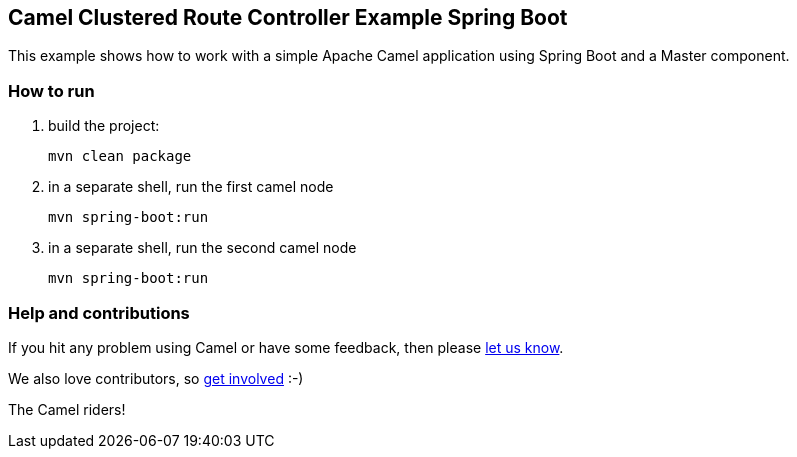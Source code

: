 == Camel Clustered Route Controller Example Spring Boot

This example shows how to work with a simple Apache Camel application using Spring Boot and a Master component.

=== How to run

1. build the project:

    mvn clean package

2. in a separate shell, run the first camel node

    mvn spring-boot:run

3. in a separate shell, run the second camel node

    mvn spring-boot:run

=== Help and contributions

If you hit any problem using Camel or have some feedback, then please
https://camel.apache.org/support.html[let us know].

We also love contributors, so
https://camel.apache.org/contributing.html[get involved] :-)

The Camel riders!
